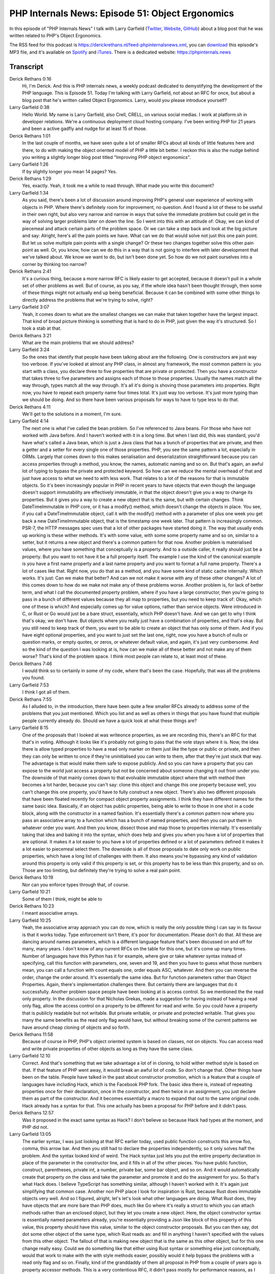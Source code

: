 PHP Internals News: Episode 51: Object Ergonomics
=================================================

.. articleMetaData::
   :Where: London, UK
   :Date: 2020-04-30 09:14 Europe/London
   :Tags: blog, php, phpinternalsnews
   :Short: pin051
   :Enclosure: media/pin-051.mp3

In this episode of "PHP Internals News" I talk with Larry Garfield
(`Twitter <https://twitter.com/crell>`_, `Website
<http://www.garfieldtech.com/>`_, `GitHub <https://github.com/Crell>`_)
about a blog post that he was written related to PHP's Object Ergonomics.

The RSS feed for this podcast is
https://derickrethans.nl/feed-phpinternalsnews.xml, you can download_ this
episode's MP3 file, and it's available on Spotify_ and iTunes_.
There is a dedicated website: https://phpinternals.news

.. _download: /media/pin-051.mp3
.. _Spotify: https://open.spotify.com/show/1Qcd282SDWGF3FSVuG6kuB
.. _iTunes: https://itunes.apple.com/gb/podcast/php-internals-news/id1455782198?mt=2

Transcript
----------

Derick Rethans  0:16  
	Hi, I'm Derick. And this is PHP internals news, a weekly podcast dedicated to demystifying the development of the PHP language. This is Episode 51. Today I'm talking with Larry Garfield, not about an RFC for once, but about a blog post that he's written called Object Ergonomics. Larry, would you please introduce yourself?

Larry Garfield  0:38  
	Hello World. My name is Larry Garfield, also Crell, CRELL, on various social medias. I work at platform.sh in developer relations. We're a continuous deployment cloud hosting company. I've been writing PHP for 21 years and been a active gadfly and nudge for at least 15 of those.

Derick Rethans  1:01  
	In the last couple of months, we have seen quite a lot of smaller RFCs about all kinds of little features here and there, to do with making the object oriented model of PHP a little bit better. I reckon this is also the nudge behind you writing a slightly longer blog post titled "Improving PHP object ergonomics".

Larry Garfield  1:26  
	If by slightly longer you mean 14 pages? Yes.

Derick Rethans  1:29  
	Yes, exactly. Yeah, it took me a while to read through. What made you write this document?

Larry Garfield  1:34  
	As you said, there's been a lot of discussion around improving PHP's general user experience of working with objects in PHP. Where there's definitely room for improvement, no question. And I found a lot of these to be useful in their own right, but also very narrow and narrow in ways that solve the immediate problem but could get in the way of solving larger problems later on down the line. So I went into this with an attitude of: Okay, we can kind of piecemeal and attack certain parts of the problem space. Or we can take a step back and look at the big picture and say: Alright, here's all the pain points we have. What can we do that would solve not just this one pain point. But let us solve multiple pain points with a single change? Or these two changes together solve this other pain point as well. Or, you know, how can we do this in a way that is not going to interfere with later development that we've talked about. We know we want to do, but isn't been done yet. So how do we not paint ourselves into a corner by thinking too narrow?

Derick Rethans  2:41  
	It's a curious thing, because a more narrow RFC is likely easier to get accepted, because it doesn't pull in a whole set of other problems as well. But of course, as you say, if the whole idea hasn't been thought through, then some of these things might not actually end up being beneficial. Because it can be combined with some other things to directly address the problems that we're trying to solve, right?

Larry Garfield  3:07  
	Yeah, it comes down to what are the smallest changes we can make that taken together have the largest impact. That kind of broad picture thinking is something that is hard to do in PHP, just given the way it's structured. So I took a stab at that.

Derick Rethans  3:21  
	What are the main problems that we should address?

Larry Garfield  3:24  
	So the ones that identify that people have been talking about are the following. One is constructors are just way too verbose. If you've looked at almost any PHP class, in almost any framework, the most common pattern is: you start with a class, you declare three to five properties that are private or protected. Then you have a constructor that takes three to five parameters and assigns each of those to those properties. Usually the names match all the way through, types match all the way through. It's all it's doing is shoving those parameters into properties. Right now, you have to repeat each property name four times total. It's just way too verbose. It's just more typing than we should be doing. And so there have been various proposals for ways to have to type less to do that.

Derick Rethans  4:11  
	We'll get to the solutions in a moment, I'm sure.

Larry Garfield  4:14  
	The next one is what I've called the bean problem. So I've referenced to Java beans. For those who have not worked with Java before. And I haven't worked with it in a long time. But when I last did, this was standard, you'd have what's called a Java bean, which is just a Java class that has a bunch of properties that are private, and then a getter and a setter for every single one of those properties. PHP, you see the same pattern a lot, especially in ORMs. Largely that comes down to this makes serialisation and deserialization straightforward because you can access properties through a method, you know, the names, automatic naming and so on. But that's again, an awful lot of typing to bypass the private and protected keyword. So how can we reduce the mental overhead of that and just have access to what we need to with less work. That relates to a lot of the reasons for that is immutable objects. So it's been increasingly popular in PHP in recent years to have objects that even though the language doesn't support immutability are effectively immutable, in that the object doesn't give you a way to change its properties. But it gives you a way to create a new object that is the same, but with certain changes. Think DateTimeImmutable in PHP core, or it has a modify() method, which doesn't change the objects in place. You see, if you call a DateTimeImmutable object, call it with the modify() method with a parameter of plus one week you get back a new DateTimeImmutable object, that is the timestamp one week later. That pattern is increasingly common. PSR-7, the HTTP messages spec uses that a lot of other packages have started doing it. The way that usually ends up working is these wither methods. It's with some value, with some some property name and so on, similar to a setter, but it returns a new object and there's a common pattern for that now. Another problem is materialised values, where you have something that conceptually is a property. And to a outside caller, it really should just be a property. But you want to not have it be a full property itself. The example I use the kind of the canonical example is you have a first name property and a last name property and you want to format a full name property. There's a lot of cases like that. Right now, you do that as a method, and you have some kind of static cache internally. Which works. It's just: Can we make that better? And can we not make it worse with any of these other changes? A lot of this comes down to how do we make not make any of these problems worse. Another problem is, for lack of better term, and what I call the documented property problem, where if you have a large constructor, then you're going to pass in a bunch of different values because they all map to properties, but you need to keep track of: Okay, which one of these is which? And especially comes up for value options, rather than service objects. Were introduced in C, or Rust or Go would just be a bare struct, essentially, which PHP doesn't have. And we can get to why I think that's okay, we don't have. But objects where you really just have a combination of properties, and that's okay. But you still need to keep track of them, you want to be able to create an object that has only some of them. And if you have eight optional properties, and you want to just set the last one, right, now you have a bunch of nulls or question marks, or empty quotes, or zeros, or whatever default value, and again, it's just very cumbersome. And so the kind of the question I was looking at is, how can we make all of these better and not make any of them worse? That's kind of the problem space. I think most people can relate to, at least most of these. 

Derick Rethans  7:46  
	I would think so to certainly in some of my code, where that's been the case. Hopefully, that was all the problems you found.

Larry Garfield  7:53  
	I think I got all of them. 

Derick Rethans  7:55  
	As I alluded to, in the introduction, there have been quite a few smaller RFCs already to address some of the problems that you just mentioned. Which you list and as well as others in things that you have found that multiple people currently already do. Should we have a quick look at what these things are?

Larry Garfield  8:15  
	One of the proposals that I looked at was writeonce properties, as we are recording this, there's an RFC for that that's in voting. Although it looks like it's probably not going to pass that the vote stays where it is. Now, the idea there is allow typed properties to have a read only marker on them just like the type or public or private, and then they can only be written to once if they're uninitialised you can write to them, after that they're just stuck that way. The advantage is that would make them safe to expose publicly. And so you can have a property that you can expose to the world just access a property but not be concerned about someone changing it out from under you. The downside of that mainly comes down to that evolvable immutable object where that with method then becomes a lot harder, because you can't say: clone this object and change this one property because well, you can't change this one property, you'd have to fully construct a new object. There's also two different proposals that have been floated recently for compact object property assignments. I think they have different names for the same basic idea. Basically, if an object has public properties, being able to write to those in one shot in a code block, along with the constructor in a named fashion. It's essentially there's a common pattern now where you pass an associative array to a function which has a bunch of named properties, and then you can put them in whatever order you want. And then you know, dissect those and map those to properties internally. It's essentially taking that idea and baking it into the syntax, which does help and gives you when you have a lot of properties that are optional. It makes it a lot easier to you have a lot of properties defined or a lot of parameters defined it makes it a lot easier to piecemeal select them. The downside is all of those proposals to date only work on public properties, which have a long list of challenges with them. It also means you're bypassing any kind of validation around this property is only valid if this property is set, or this property has to be less than this property, and so on. Those are too limiting, but definitely they're trying to solve a real pain point.

Derick Rethans  10:19  
	Nor can you enforce types through that, of course.

Larry Garfield  10:21  
	Some of them I think, might be able to

Derick Rethans  10:23  
	I meant associative arrays.

Larry Garfield  10:25  
	Yeah, the associative array approach you can do now, which is really the only possible thing I can say in its favour is that it works today. Type enforcement isn't there, it's poor for documentation. Please don't do that. All these are dancing around names parameters, which is a different language feature that's been discussed on and off for many, many years. I don't know of any current RFCs on the table for this one, but it's come up many times. Number of languages have this Python has it for example, where give or take whatever syntax instead of specifying, call this function with parameters, one, seven and 19, and then you have to guess what those numbers mean, you can call a function with count equals one, order equals ASC, whatever. And then you can reverse the order, change the order around. It's essentially the same idea. But for function parameters rather than Object Properties. Again, there's implementation challenges there. But certainly there are languages that do it successfully. Another problem space people have been looking at is access control. So we mentioned the the read only property. In the discussion for that Nicholas Grekas, made a suggestion for having instead of having a read only flag, allow the access control on a property to be different for read and write. So you could have a property that is publicly readable but not writable. But private writable, or private and protected writable. That gives you many the same benefits as the read only flag would have, but without breaking some of the current patterns we have around cheap cloning of objects and so forth.

Derick Rethans  11:58  
	Because of course in PHP, PHP's object oriented system is based on classes, not on objects. You can access read and write private properties of other objects as long as they have the same class.

Larry Garfield  12:10  
	Correct. And that's something that we take advantage a lot of in cloning, to hold wither method style is based on that. If that feature of PHP went away, it would break an awful lot of code. So don't change that. Other things have been on the table. People have talked in the past about constructor promotion, which is a feature that a couple of languages have including Hack, which is the Facebook PHP fork. The basic idea there is, instead of repeating properties once for their declaration, once in the constructor, and then twice in an assignment, you just declare them as part of the constructor. And it becomes essentially a macro to expand that out to the same original code. Hack already has a syntax for that. This one actually has been a proposal for PHP before and it didn't pass.

Derick Rethans  12:57  
	Was it proposed in the exact same syntax as Hack? I don't believe so because Hack had types at the moment, and PHP did not.

Larry Garfield  13:05  
	The earlier syntax, I was just looking at that RFC earlier today, used public function constructs this arrow foo, comma, this arrow bar. And then you still had to declare the properties independently, so it only solves half the problem. And the syntax looked kind of weird. The Hack syntax just lets you put the entire property declaration in place of the parameter in the constructor line, and it fills in all of the other pieces. You have public function, construct, parentheses, private int, a number, private bar, some bar object, and so on. And it would automatically create that property on the class and take the parameter and promote it and do the assignment for you. So that's what Hack does. I believe TypeScript has something similar, although I haven't worked with it. It's again just simplifying that common case. Another non PHP place I look for inspiration is Rust, because Rust does immutable objects very well. And so I figured, alright, let's let's look what other languages are doing. What Rust does, they have objects that are more bare than PHP does, much like Go where it's really a struct to which you can attach methods rather than an enclosed object, but they let you create a new object. Here, the object constructor syntax is essentially named parameters already, you're essentially providing a Json like block of this property of this value, this property should have this value, similar to the object constructor proposals. But you can then say, dot dot some other object of the same type, which Rust reads as: and fill in anything I haven't specified with the values from this other object. The fallout of that is making new object that is the same as this other object, but for this one change really easy. Could we do something like that either using Rust syntax or something else just conceptually, would that work to make with the with style methods easier, possibly would it help bypass the problems with a read only flag and so on. Finally, kind of the granddaddy of them all proposal in PHP from a couple of years ago is property accessor methods. This is a very contentious RFC, it didn't pass mostly for performance reasons, as I understand it. But the idea here was you could declare a property to have a dedicated getter and setter method. And then when you try to read or write a property, that method gets called transparently in the background. It's essentially the same idea as the magic get and magic set methods on objects, but specifically for each property, which can then eliminate a lot of: if we're talking about this property, if we're talking about that property gives you a lot more flexibility. It also allows you to then, because those are methods, control the access of those methods separately for get and set. So you can have a public getter and private setter method. A number of other languages have this, Python does, JavaScript does. So I included that okay, this has been a proposal on the table before, I personally really like it. The only downside is the performance impact because since people can't really know in advance if a property it's going to be accessing is guarded by methods like this or not, it means every property access, therefore has an extra if statement around it in the engine. And the performance impact of that, well, small, individually, really adds up when you're talking about 10s of thousands of property accesses. As I understand that, that was the main reason that it didn't pass before. I don't have a good solution for the performance issue. Unfortunately, it would be delightful if you know the typing system would let us do that. Or if the JIT would do something there. I have no idea that's well out of my wheelhouse.

Derick Rethans  16:34  
	That's lots of solutions that people have come up with in the past and haven't made RFCs for yet. Solving them all one by one, as you mentioned isn't particularly useful thing to do. Because, as you say, you end up in a jumbled mess of things. Your article continues to have an analysis section about all the different aspects of all the different problems and solutions that we've just mentioned here. What's your thinking here, how to join up all the dots?

Larry Garfield  17:00  
	My goal was alright, as I said, what's the minimum amount of change we can do, that gets us the maximum benefit and solve as many problems as possible without making anything worse? Is there a way that we can make some problems not their own problem, but the result of some other problem? Can we make one a degenerate case of another and thereby solve, kill multiple birds with one stone essentially? What I came up with was: one, constructor promotion on its own, I think is very useful. Let's do that. Named parameters on their own are very useful, let's do that. The combination of constructor promotion and named parameters together gives us the equivalent of a object initialization syntax. The specific symbology in the syntax may look slightly different. But essentially you get the same net effect where you could say, hey, new product object and pass it a series of key values and you're done. And the object itself is defined as just a bunch of key values in the construct statements, and no body, and that still gets promoted. So we end up with struct like, or record like objects with relatively little syntax as kind of a side effect of these two other changes that have good arguments for them on their own. 

Derick Rethans  18:14  
	And also without introduce a new concept such as struct. 

Larry Garfield  18:18  
	Exactly. There's also discussion about, should we just introduce a separate language construct for a struct or a record, that is just their properties, possibly some validation, they will pass by value instead of by reference, which makes immutability easier, to design those for immutability. I've toyed with that idea in the past. And every time I come down to eventually I'm going to want to do everything that classes do anyway. Or if they do something special, I'm going to want to do those in classes, except for the way they pass. Legitimately, there's cases where we would want to have a value object that passes in a more by value style instead of the pseudo reference that objects passed today. There are use cases for that, that's really the only difference. Everything else is essentially the same in both cases, it's more work than is needed to try and create a whole separate construct there. Instead, let's make this one construct flexible enough that we can use it in either way, at whatever use case makes sense. I think those two changes together give us the most bang for the buck and don't harm anything else.

Derick Rethans  19:16  
	Both of these two proposals help to solve the first problem that you have outlined, which is the problem with constructing objects. So the other problem that we spoke about is the value object and access to properties for example. Have you come up with a solution of which proposals would work towards solving that problem as well?

Larry Garfield  19:36  
	My proposal on that front, based on what's available, is so I like Nicholas's idea of separate access control for read and write. Okay, now what syntax can we use for that that is going to be self explanatory and readable and not block property accessors if we ever get to the point of figuring out how to do those performently. I don't think we can go all the way to property accessors right now, I would love to, but I don't think that's feasible. Instead, we can borrow some of the syntax from that proposal and let you declare hard to explain this in verbal format. It's like: string name, curly brace, public get, private set, curly brace. Which is essentially the syntax that the property accessor proposal RFC had, but with the method bodies removed, which that RFC actually supported anyway. And what that gives us is then a syntax to say, this property has different visibility for reading and writing, for get and for set, in a way where it's natural to be able to add in functionality to that later for getters and setter methods. If we figure out how to do it. There are probably other syntaxes that could do the same. I'm flexible. I think the key here is some sort of syntax that gives us that split visibility in a way that opens itself to future extension, rather than just throwing more keywords before a property and hoping it works out for the best. And once you've done that, then I think it's worth it to consider: could we do some kind of Rust like cloning or Rust like creation process? I don't know. It could be a variant on cloning. People have proposed a clone this with and then list of properties. And that, essentially de-sugars into creating that new object and then calling a bunch of property set commands. Maybe that's viable. Maybe it's not I'm not sure. Maybe using a syntax closer to what Rust has so that certain thing parameter lists can get auto populated, I don't know. But I think that's an area worth exploring, and would be a nice add on to these others, but it's not a prerequisite. The thing I like about what I'm proposing here, each of these individual pieces carries value on its own. And there's a good reason to vote for each of these on their own, but they dovetail together so that the whole is greater than the sum of the parts. And I think that's the mark of good design where you don't solve each individual problem. You have tools that together solve several problems. It just kind of falls out of the design.

Derick Rethans  22:06  
	Of course, at the moment you wrote this blog post, none of these proposals had more to it than your description in your article.

Larry Garfield  22:15  
	Some of them had old RFCs that had been proposed and either didn't make it to a vote or the vote gone slightly negative for various reasons. But yeah, I did not have any patches. My C skill is still extraordinarily limited. That this was a discussion starter, not a here's an RFC with code. 

Derick Rethans  22:32  
	Of course, we are no day and a half or two days later. And now there is of course, an RFC for one of them, which is the constructor promotion, which pretty much as we spoke about earlier, picks up Hacklang's syntax and ports it to PHP. 

Larry Garfield  22:47  
	Yes, I've concluded that my primary role in PHP internals is inspiring Nikita to go write things. 

Derick Rethans  22:53  
	And you were successful in this case. 

Larry Garfield  22:56  
	A year ago, I was on this podcast with you talking about comprehensions, when I was pushing for those, and those never happened. But out of that discussion, Nikita noticed, oh yeah, short lambdas I should go finish those and then went and finished that RFC. My role is convincing Nikita, he should do things. So I consider that a worthwhile contribution.

Derick Rethans  23:13  
	Fair enough. I agree. Anyhow, it would be interesting to see where this ends up going. We are about, what three, three months away from PHP 8.0's feature freeze. So there's plenty of time to look at these other three proposals that you concluded would be great to have altogether.

Larry Garfield  23:32  
	I'm happy to work with anyone who actually does know, working on internals on any of these. Personally, I think the asymmetric visibility is the next one after constructor promotion. That's straightforward to do. I know Levi Morrison on the lists has suggested that named parameters has a lot of other gotchas around it that I didn't get into here. And that is very likely. There may very well be implementation reasons why these are harder than I present them as. I fully acknowledge that. But again, if any of these individually, I think still moves the language forward in a way that doesn't close off future avenues.

Derick Rethans  24:07  
	Do you think you'll end up learning some C to be able to work on this yourself?

Larry Garfield  24:11  
	So I used to work in C briefly, 16 years ago. I had a very, very short career writing software for Palm OS. 

Derick Rethans  24:18  
	And I remember us talking about it, when we recorded episode last year.

Larry Garfield  24:22  
	And I did some C again, just recently, while playing with FFI. As we've discussed before, the PHP engine is not written in C, it's written in a macro language that is written in C. There's a learning curve there that I have yet to scale. 

Derick Rethans  24:34  
	Fair enough. 

Larry Garfield  24:35  
	If someone wants to mentor me in that while we work on one of these, I am very open to that. So putting that out there. 

Derick Rethans  24:40  
	You might be inundated by messages now, you never know.

Larry Garfield  24:43  
	Better that then getting ignored

Derick Rethans  24:45  
	Do you have anything else to at?

Larry Garfield  24:46  
	I think it's beneficial for PHP collectively to take this broader approach of, not just okay, what can solve this immediate problem in front of us, we can scratch this one itch, but what are all the itches that we have that need to get scratched? And how can we solve all of those in a way that is going to have the best bang for the buck. And let us do the least amount of work at the least amount of syntax, least amount of conceptual overhead, and yet give us the most flexibility. And there's been a lot of talk anytime we're talking about the PHP type system of we eventually want generics, generics are hard. But let's make sure that whatever we do, doesn't make generics even harder. I think that's good that we have this goal in mind. And we're: all right, what iterative steps get us closer to that without locking us, in without painting us into a corner. And that's kind of what I'm trying to do here. And I would very much encourage everyone working on PHP to take that approach of: don't solve the immediate problem, look at the broader picture, what will solve multiple problems, what will dovetail nicely with something else and what kind of big picture plan in architecture we can look at that ends up making the language better rather than just looking at our feet.

Derick Rethans  25:57  
	Well, thanks for taking the time this afternoon to come and talk about the object ergonomics. We'll see how much of it ends up in PHP eight.

Larry Garfield  26:05  
	Fingers crossed.

Derick Rethans  26:07  
	Thanks for listening to this instalment of PHP internals news, the weekly podcast dedicated to demystifying the development of the PHP language. I maintain a Patreon account for supporters of this podcast, as well as the Xdebug debugging tool. You can sign up for Patreon at https://drck.me/patreon. If you have comments or suggestions, feel free to email them to derick@phpinternals.news. Thank you for listening and I'll see you next week.


Show Notes
----------

- Larry's Blog Post `Improving PHP's object ergonomics <https://hive.blog/php/@crell/improving-php-s-object-ergonomics>`_
- RFC: `Object Initialiser <https://wiki.php.net/rfc/object-initializer>`_
- RFC: `Compact Object Property Assignment <https://wiki.php.net/rfc/compact-object-property-assignment>`_
- Episode 30: `Object Initialiser <https://phpinternals.news/30>`_
- Episode 49: `COPA <https://phpinternals.news/49>`_

Credits
-------

.. credit::
   :Description: Music: Chipper Doodle v2
   :Type: Music
   :Author: Kevin MacLeod (incompetech.com) — Creative Commons: By Attribution 3.0
   :Link: https://incompetech.com/music/royalty-free/music.html

